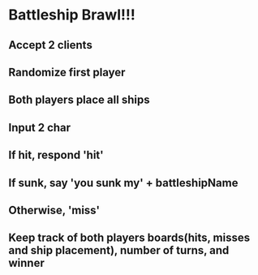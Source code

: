 * Battleship Brawl!!!
** Accept 2 clients

** Randomize first player

** Both players place all ships

** Input 2 char

** If hit, respond 'hit'
** If sunk, say 'you sunk my' + battleshipName

** Otherwise, 'miss'

** Keep track of both players boards(hits, misses and ship placement), number of turns, and winner
